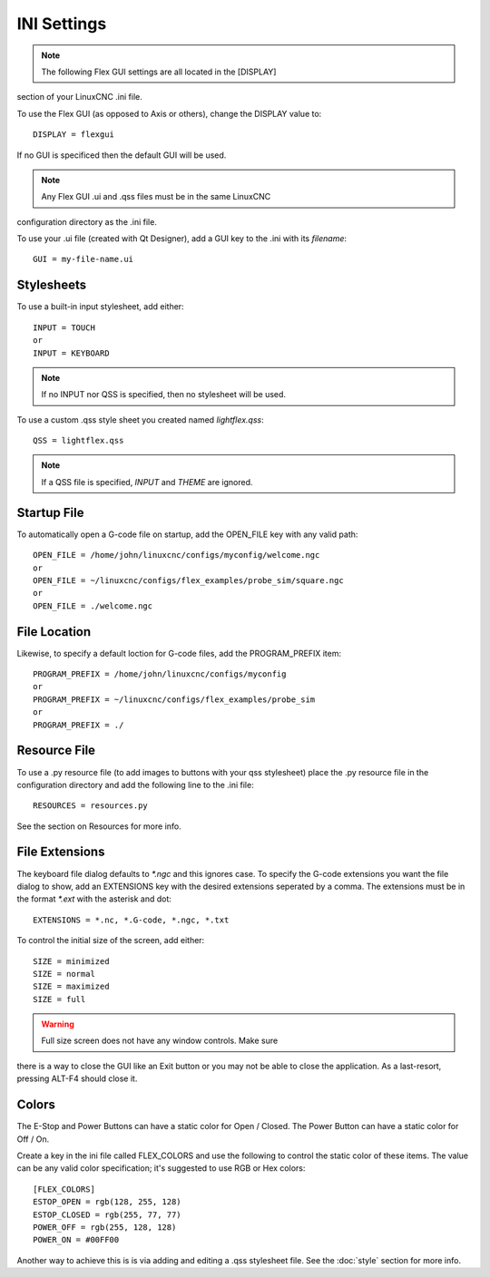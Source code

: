 INI Settings
============

.. note:: The following Flex GUI settings are all located in the [DISPLAY] 
section of your LinuxCNC .ini file.

To use the Flex GUI (as opposed to Axis or others), change the DISPLAY value to:
::

	DISPLAY = flexgui

If no GUI is specificed then the default GUI will be used.

.. note:: Any Flex GUI .ui and .qss files must be in the same LinuxCNC 
configuration directory as the .ini file.

To use your .ui file (created with Qt Designer), add a GUI key to the .ini 
with its `filename`:
::

	GUI = my-file-name.ui


Stylesheets
-----------

To use a built-in input stylesheet, add either:
::

	INPUT = TOUCH
	or
	INPUT = KEYBOARD

.. note:: If no INPUT nor QSS is specified, then no stylesheet will be used.

To use a custom .qss style sheet you created named `lightflex.qss`:
::

	QSS = lightflex.qss

.. note:: If a QSS file is specified, `INPUT` and `THEME` are ignored.


Startup File
------------

To automatically open a G-code file on startup, add the OPEN_FILE key with any 
valid path:
::

	OPEN_FILE = /home/john/linuxcnc/configs/myconfig/welcome.ngc
	or
	OPEN_FILE = ~/linuxcnc/configs/flex_examples/probe_sim/square.ngc
	or
	OPEN_FILE = ./welcome.ngc


File Location
-------------

Likewise, to specify a default loction for G-code files, add the 
PROGRAM_PREFIX item:
::

	PROGRAM_PREFIX = /home/john/linuxcnc/configs/myconfig
	or
	PROGRAM_PREFIX = ~/linuxcnc/configs/flex_examples/probe_sim
	or
	PROGRAM_PREFIX = ./


Resource File
-------------

To use a .py resource file (to add images to buttons with your qss stylesheet) 
place the .py resource file in the configuration directory and add the 
following line to the .ini file:
::

	RESOURCES = resources.py

See the section on Resources for more info.


File Extensions
---------------

The keyboard file dialog defaults to `*.ngc` and this ignores case.  To 
specify the G-code extensions you want the file dialog to show, add an 
EXTENSIONS key with the desired extensions seperated by a comma. The 
extensions must be in the format `*.ext` with the asterisk and dot:
::

	EXTENSIONS = *.nc, *.G-code, *.ngc, *.txt

To control the initial size of the screen, add either:
::

	SIZE = minimized
	SIZE = normal
	SIZE = maximized
	SIZE = full

.. warning:: Full size screen does not have any window controls. Make sure 
there is a way to close the GUI like an Exit button or you may not be able to 
close the application.  As a last-resort, pressing ALT-F4 should close it.


Colors
------

The E-Stop and Power Buttons can have a static color for Open / Closed.  The 
Power Button can have a static color for Off / On.

Create a key in the ini file called FLEX_COLORS and use the following to 
control the static color of these items. The value can be any valid color 
specification; it's suggested to use RGB or Hex colors:
::

	[FLEX_COLORS]
	ESTOP_OPEN = rgb(128, 255, 128)
	ESTOP_CLOSED = rgb(255, 77, 77)
	POWER_OFF = rgb(255, 128, 128)
	POWER_ON = #00FF00

Another way to achieve this is is via adding and editing a .qss stylesheet 
file.  See the :doc:`style` section for more info.
